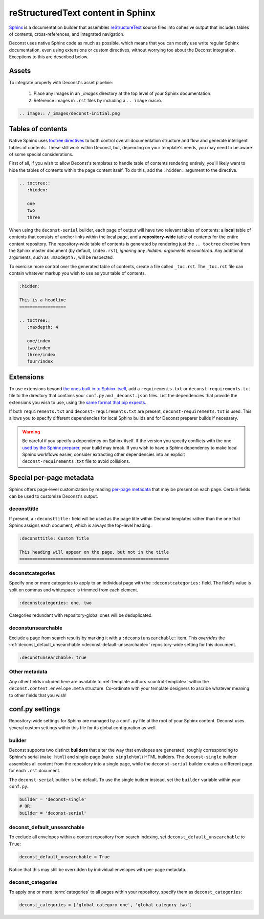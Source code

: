 reStructuredText content in Sphinx
==================================

`Sphinx <http://sphinx-doc.org/contents.html>`_ is a documentation builder that assembles `reStructureText <http://docutils.sourceforge.net/rst.html>`_ source files into cohesive output that includes tables of contents, cross-references, and integrated navigation.

Deconst uses native Sphinx code as much as possible, which means that you can mostly use write regular Sphinx documentation, even using extensions or custom directives, without worrying too about the Deconst integration. Exceptions to this are described below.

Assets
------

To integrate properly with Deconst's asset pipeline:

 1. Place any images in an `_images` directory at the top level of your Sphinx documentation.
 2. Reference images in ``.rst`` files by including a ``.. image`` macro.

.. code-block:: rst

  .. image:: /_images/deconst-initial.png

Tables of contents
------------------

Native Sphinx uses `toctree directives <http://www.sphinx-doc.org/en/stable/markup/toctree.html>`_ to both control overall documentation structure and flow and generate intelligent tables of contents. These still work within Deconst, but, depending on your template's needs, you may need to be aware of some special considerations.

First of all, if you wish to allow Deconst's templates to handle table of contents rendering entirely, you'll likely want to hide the tables of contents within the page content itself. To do this, add the ``:hidden:`` argument to the directive.

.. code-block:: rst

  .. toctree::
     :hidden:

     one
     two
     three

When using the ``deconst-serial`` builder, each page of output will have two relevant tables of contents: a **local** table of contents that consists of anchor links within the local page, and a **repository-wide** table of contents for the entire content repository. The repository-wide table of contents is generated by rendering just the ``.. toctree`` directive from the Sphinx master document (by default, ``index.rst``), *ignoring any :hidden: arguments encountered.* Any additional arguments, such as ``:maxdepth:``, will be respected.

To exercise more control over the generated table of contents, create a file called ``_toc.rst``. The ``_toc.rst`` file can contain whatever markup you wish to use as your table of contents.

.. code-block:: rst

   :hidden:

   This is a headline
   ==================

   .. toctree::
      :maxdepth: 4

      one/index
      two/index
      three/index
      four/index

Extensions
----------

To use extensions beyond `the ones built in to Sphinx itself <http://www.sphinx-doc.org/en/stable/extensions.html#builtin-sphinx-extensions>`_, add a ``requirements.txt`` or ``deconst-requirements.txt`` file to the directory that contains your ``conf.py`` and ``_deconst.json`` files. List the dependencies that provide the extensions you wish to use, using the `same format that pip expects <https://pip.pypa.io/en/stable/reference/pip_install/#requirements-file-format>`_.

If both ``requirements.txt`` and ``deconst-requirements.txt`` are present, ``deconst-requirements.txt`` is used. This allows you to specify different dependencies for local Sphinx builds and for Deconst preparer builds if necessary.

.. warning::

  Be careful if you specify a dependency on Sphinx itself. If the version you specify conflicts with the one `used by the Sphinx preparer <https://github.com/deconst/preparer-sphinx/blob/master/requirements.txt>`_, your build may break. If you wish to have a Sphinx dependency to make local Sphinx workflows easier, consider extracting other dependencies into an explicit ``deconst-requirements.txt`` file to avoid collisions.

Special per-page metadata
-------------------------

Sphinx offers page-level customization by reading `per-page metadata <http://www.sphinx-doc.org/en/stable/markup/misc.html#file-wide-metadata>`_ that may be present on each page. Certain fields can be used to customize Deconst's output.

deconsttitle
^^^^^^^^^^^^

If present, a ``:deconsttitle:`` field will be used as the page title within Deconst templates rather than the one that Sphinx assigns each document, which is always the top-level heading.

.. code-block:: rst

  :deconsttitle: Custom Title

  This heading will appear on the page, but not in the title
  ==========================================================

deconstcategories
^^^^^^^^^^^^^^^^^

Specify one or more categories to apply to an individual page with the ``:deconstcategories:`` field. The field's value is split on commas and whitespace is trimmed from each element.

.. code-block:: rst

  :deconstcategories: one, two

Categories redundant with repository-global ones will be deduplicated.

deconstunsearchable
^^^^^^^^^^^^^^^^^^^

Exclude a page from search results by marking it with a ``:deconstunsearchable:`` item. This *overrides* the :ref:`deconst_default_unsearchable <deconst-default-unsearchable>` repository-wide setting for this document.

.. code-block:: rst

  :deconstunsearchable: true

Other metadata
^^^^^^^^^^^^^^

Any other fields included here are available to :ref:`template authors <control-template>` within the ``deconst.content.envelope.meta`` structure. Co-ordinate with your template designers to ascribe whatever meaning to other fields that you wish!

conf.py settings
----------------

Repository-wide settings for Sphinx are managed by a ``conf.py`` file at the root of your Sphinx content. Deconst uses several custom settings within this file for its global configuration as well.

builder
^^^^^^^

Deconst supports two distinct **builders** that alter the way that envelopes are generated, roughly corresponding to Sphinx's serial (``make html``) and single-page (``make singlehtml``) HTML builders. The ``deconst-single`` builder assembles all content from the repository into a single page, while the ``deconst-serial`` builder creates a different page for each ``.rst`` document.

The ``deconst-serial`` builder is the default. To use the single builder instead, set the ``builder`` variable within your ``conf.py``.

.. code-block:: python

  builder = 'deconst-single'
  # OR:
  builder = 'deconst-serial'

.. _deconst-default-unsearchable:

deconst_default_unsearchable
^^^^^^^^^^^^^^^^^^^^^^^^^^^^

To exclude all envelopes within a content repository from search indexing, set ``deconst_default_unsearchable`` to ``True``:

.. code-block:: python

  deconst_default_unsearchable = True

Notice that this may still be overridden by individual envelopes with per-page metadata.

deconst_categories
^^^^^^^^^^^^^^^^^^

To apply one or more :term:`categories` to all pages within your repository, specify them as ``deconst_categories``:

.. code-block:: python

  deconst_categories = ['global category one', 'global category two']
